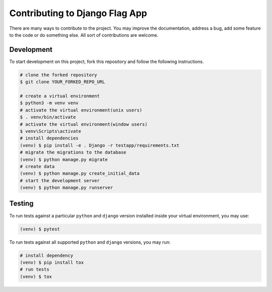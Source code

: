 ===============================
Contributing to Django Flag App
===============================

There are many ways to contribute to the project. You may improve the documentation, address a bug, add some feature to the code or do something else. All sort of contributions are welcome.


Development
-----------

To start development on this project, fork this repository and follow the following instructions.

.. code:: sh

    # clone the forked repository
    $ git clone YOUR_FORKED_REPO_URL

    # create a virtual environment
    $ python3 -m venv venv
    # activate the virtual environment(unix users)
    $ . venv/bin/activate
    # activate the virtual environment(window users)
    $ venv\Scripts\activate
    # install dependencies
    (venv) $ pip install -e . Django -r testapp/requirements.txt
    # migrate the migrations to the database
    (venv) $ python manage.py migrate
    # create data
    (venv) $ python manage.py create_initial_data
    # start the development server
    (venv) $ python manage.py runserver


Testing
-------

To run tests against a particular ``python`` and ``django`` version installed inside your virtual environment, you may use:

.. code:: sh

    (venv) $ pytest

To run tests against all supported ``python`` and ``django`` versions, you may run:

.. code:: sh

    # install dependency
    (venv) $ pip install tox
    # run tests
    (venv) $ tox
